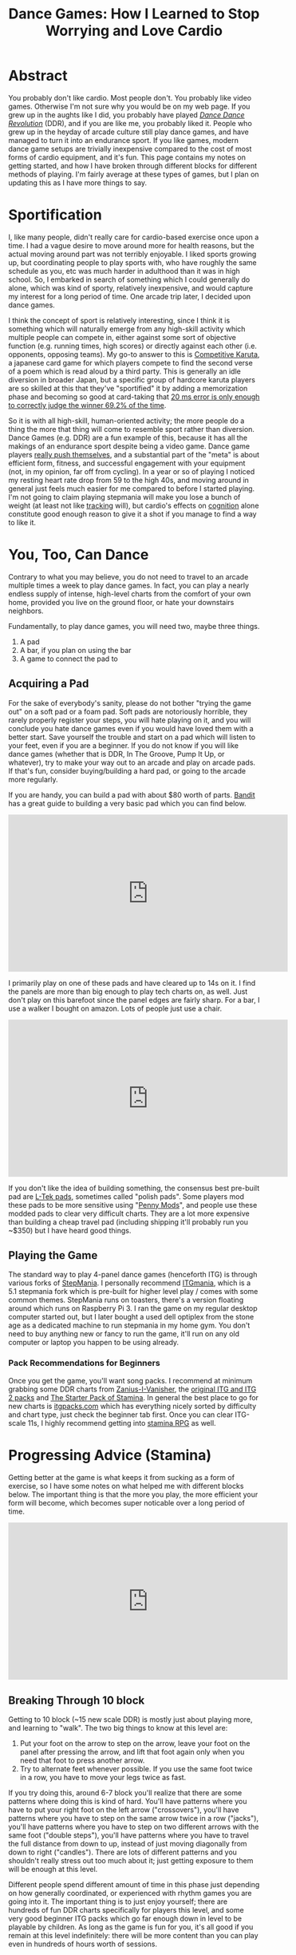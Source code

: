 #+TITLE: Dance Games: How I Learned to Stop Worrying and Love Cardio

* Abstract 

You probably don't like cardio. Most people don't. You probably like video games. Otherwise I'm not sure why you would be on my web page. If you grew up in the aughts like I did, you probably have played /[[https://en.wikipedia.org/wiki/Dance_Dance_Revolution][Dance Dance Revolution]]/ (DDR), and if you are like me, you probably liked it. People who grew up in the heyday of arcade culture still play dance games, and have managed to turn it into an endurance sport. If you like games, modern dance game setups are trivially inexpensive compared to the cost of most forms of cardio equipment, and it's fun. This page contains my notes on getting started, and how I have broken through different blocks for different methods of playing. I'm fairly average at these types of games, but I plan on updating this as I have more things to say.

* Sportification

I, like many people, didn't really care for cardio-based exercise once upon a time. I had a vague desire to move around more for health reasons, but the actual moving around part was not terribly enjoyable. I liked sports growing up, but coordinating people to play sports with, who have roughly the same schedule as you, etc was much harder in adulthood than it was in high school. So, I embarked in search of something which I could generally do alone, which was kind of sporty, relatively inexpensive, and would capture my interest for a long period of time. One arcade trip later, I decided upon dance games. 

I think the concept of sport is relatively interesting, since I think it is something which will naturally emerge from any high-skill activity which multiple people can compete in, either against some sort of objective function (e.g. running times, high scores) or directly against each other (i.e. opponents, opposing teams). My go-to answer to this is [[https://en.wikipedia.org/wiki/Competitive_karuta][Competitive Karuta]], a japanese card game for which players compete to find the second verse of a poem which is read aloud by a third party. This is generally an idle diversion in broader Japan, but a specific group of hardcore karuta players are so skilled at this that they've "sportified" it by adding a memorization phase and becoming so good at card-taking that [[https://www.jstage.jst.go.jp/article/ipsjjip/26/0/26_38/_article/-char/ja/][20 ms error is only enough to correctly judge the winner 69.2% of the time]]. 

So it is with all high-skill, human-oriented activity; the more people do a thing the more that thing will come to resemble sport rather than diversion. Dance Games (e.g. DDR) are a fun example of this, because it has all the makings of an endurance sport despite being a video game. Dance game players [[https://www.youtube.com/watch?v=wiOOOAw2AfY][really push themselves]], and a substantial part of the "meta" is about efficient form, fitness, and successful engagement with your equipment (not, in my opinion, far off from cycling). In a year or so of playing I noticed my resting heart rate drop from 59 to the high 40s, and moving around in general just feels much easier for me compared to before I started playing. I'm not going to claim playing stepmania will make you lose a bunch of weight (at least not like [[https://planetbanatt.net/articles/health.html][tracking]] will), but cardio's effects on [[https://www.ncbi.nlm.nih.gov/pmc/articles/PMC3951958/#:~:text=Taken%2520together%252C%2520the%2520findings%2520across,tasks%2520requiring%2520top%252Ddown%2520cognitive][cognition]] alone constitute good enough reason to give it a shot if you manage to find a way to like it.

* You, Too, Can Dance

Contrary to what you may believe, you do not need to travel to an arcade multiple times a week to play dance games. In fact, you can play a nearly endless supply of intense, high-level charts from the comfort of your own home, provided you live on the ground floor, or hate your downstairs neighbors. 

Fundamentally, to play dance games, you will need two, maybe three things.

1. A pad
2. A bar, if you plan on using the bar
3. A game to connect the pad to

** Acquiring a Pad

For the sake of everybody's sanity, please do not bother "trying the game out" on a soft pad or a foam pad. Soft pads are notoriously horrible, they rarely properly register your steps, you will hate playing on it, and you will conclude you hate dance games even if you would have loved them with a better start. Save yourself the trouble and start on a pad which will listen to your feet, even if you are a beginner. If you do not know if you will like dance games (whether that is DDR, In The Groove, Pump It Up, or whatever), try to make your way out to an arcade and play on arcade pads. If that's fun, consider buying/building a hard pad, or going to the arcade more regularly.

If you are handy, you can build a pad with about $80 worth of parts. [[https://www.youtube.com/channel/UC5PzDDBBf5tIwItQRFnM0NA][Bandit]] has a great guide to building a very basic pad which you can find below.

#+BEGIN_EXPORT html
<iframe width="560" height="315" src="https://www.youtube.com/embed/y6wGYLE0YI4" title="YouTube video player" frameborder="0" allow="accelerometer; autoplay; clipboard-write; encrypted-media; gyroscope; picture-in-picture" allowfullscreen></iframe>
#+END_EXPORT

I primarily play on one of these pads and have cleared up to 14s on it. I find the panels are more than big enough to play tech charts on, as well. Just don't play on this barefoot since the panel edges are fairly sharp. For a bar, I use a walker I bought on amazon. Lots of people just use a chair.

#+BEGIN_EXPORT html
<iframe width="560" height="315" src="https://www.youtube.com/embed/Kkrlbx6Fp0o" title="YouTube video player" frameborder="0" allow="accelerometer; autoplay; clipboard-write; encrypted-media; gyroscope; picture-in-picture" allowfullscreen></iframe>
#+END_EXPORT

If you don't like the idea of building something, the consensus best pre-built pad are [[https://www.maty-taneczne.pl/shop/dance-mat-ex-pro-metal-black/][L-Tek pads]], sometimes called "polish pads". Some players mod these pads to be more sensitive using "[[https://ddrpad.com/collections/l-tek-pad-parts/products/l-tek-copper-sensitivity-mod?variant=39375584493620][Penny Mods]]", and people use these modded pads to clear very difficult charts. They are a lot more expensive than building a cheap travel pad (including shipping it'll probably run you ~$350) but I have heard good things. 

** Playing the Game

The standard way to play 4-panel dance games (henceforth ITG) is through various forks of [[https://www.stepmania.com/][StepMania]]. I personally recommend [[https://www.itgmania.com/][ITGmania]], which is a 5.1 stepmania fork which is pre-built for higher level play / comes with some common themes. StepMania runs on toasters, there's a version floating around which runs on Raspberry Pi 3. I ran the game on my regular desktop computer started out, but I later bought a used dell optiplex from the stone age as a dedicated machine to run stepmania in my home gym. You don't need to buy anything new or fancy to run the game, it'll run on any old computer or laptop you happen to be using already.

*** Pack Recommendations for Beginners

Once you get the game, you'll want song packs. I recommend at minimum grabbing some DDR charts from [[https://zenius-i-vanisher.com/v5.2/simfiles.php?category=simfiles][Zanius-I-Vanisher]], the [[https://www.google.com/url?q=https://mega.nz/file/mEoyiQRB%2523D7VUynt69-l3gKLO_Uily2KwrZ618O3fBJts63SfUkU&sa=D&source=editors&ust=1656530549484752&usg=AOvVaw1R291ssfKUZNJPoW6-JS6V][original ITG and ITG 2 packs]] and [[https://docs.google.com/spreadsheets/d/1vnsJu85DxRA2Spq71g_MheY2B0_j99dPC1ap5RVQX-4/edit#gid=0][The Starter Pack of Stamina]]. In general the best place to go for new charts is [[http://itgpacks.com/][itgpacks.com]] which has everything nicely sorted by difficulty and chart type, just check the beginner tab first. Once you can clear ITG-scale 11s, I highly recommend getting into [[https://srpg6.groovestats.com/][stamina RPG]] as well.

* Progressing Advice (Stamina)

Getting better at the game is what keeps it from sucking as a form of exercise, so I have some notes on what helped me with different blocks below. The important thing is that the more you play, the more efficient your form will become, which becomes super noticable over a long period of time.

#+BEGIN_EXPORT html
<iframe width="560" height="315" src="https://www.youtube.com/embed/gMlmlBGlB8Q" title="YouTube video player" frameborder="0" allow="accelerometer; autoplay; clipboard-write; encrypted-media; gyroscope; picture-in-picture" allowfullscreen></iframe>
#+END_EXPORT

** Breaking Through 10 block

Getting to 10 block (~15 new scale DDR) is mostly just about playing more, and learning to "walk". The two big things to know at this level are:

1. Put your foot on the arrow to step on the arrow, leave your foot on the panel after pressing the arrow, and lift that foot again only when you need that foot to press another arrow.
2. Try to alternate feet whenever possible. If you use the same foot twice in a row, you have to move your legs twice as fast.

If you try doing this, around 6-7 block you'll realize that there are some patterns where doing this is kind of hard. You'll have patterns where you have to put your right foot on the left arrow ("crossovers"), you'll have patterns where you have to step on the same arrow twice in a row ("jacks"), you'll have patterns where you have to step on two different arrows with the same foot ("double steps"), you'll have patterns where you have to travel the full distance from down to up, instead of just moving diagonally from down to right ("candles"). There are lots of different patterns and you shouldn't really stress out too much about it; just getting exposure to them will be enough at this level.

Different people spend different amount of time in this phase just depending on how generally coordinated, or experienced with rhythm games you are going into it. The important thing is to just enjoy yourself; there are hundreds of fun DDR charts specifically for players this level, and some very good beginner ITG packs which go far enough down in level to be playable by children. As long as the game is fun for you, it's all good if you remain at this level indefinitely: there will be more content than you can play even in hundreds of hours worth of sessions.

** Breaking through 11-14 block

TODO: Write this section a bit more fleshed out. Recommend: considering sock material/footwear, sweat management, going for jogs, minimizing form, sliding.

* My Stamina Block Milestones

Below are my first-passes for stamina charts in a given block level. It's fun to keep track of these, but they're not that important. 

| Block | Date    | Chart                            |
|-------+---------+----------------------------------|
|   11? | 09/2021 | Dancin KRONO Extended Remix [11] |
|    12 | 11/2021 | [12][130] Spontaneous Me         |
|    13 | 12/2021 | [13][134] March of the ants      |
|    14 | 02/2022 | [14][160] Katamari on the Rocks  |

